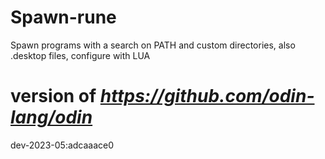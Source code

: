 
* Spawn-rune

Spawn programs with a search on PATH and custom directories, also .desktop files, configure with LUA

* version of [[Odin][https://github.com/odin-lang/odin]]

dev-2023-05:adcaaace0

